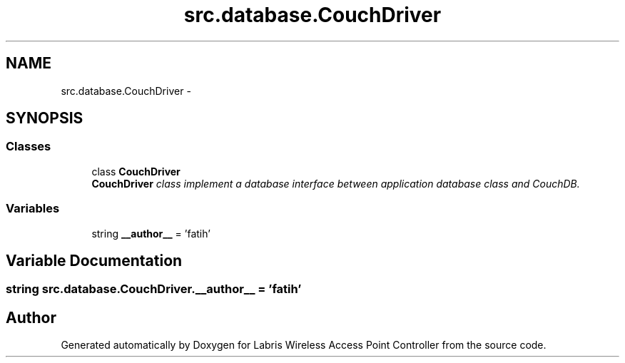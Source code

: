 .TH "src.database.CouchDriver" 3 "Thu Apr 25 2013" "Version v1.1.0" "Labris Wireless Access Point Controller" \" -*- nroff -*-
.ad l
.nh
.SH NAME
src.database.CouchDriver \- 
.SH SYNOPSIS
.br
.PP
.SS "Classes"

.in +1c
.ti -1c
.RI "class \fBCouchDriver\fP"
.br
.RI "\fI\fBCouchDriver\fP class implement a database interface between application database class and CouchDB\&. \fP"
.in -1c
.SS "Variables"

.in +1c
.ti -1c
.RI "string \fB__author__\fP = 'fatih'"
.br
.in -1c
.SH "Variable Documentation"
.PP 
.SS "string src\&.database\&.CouchDriver\&.__author__ = 'fatih'"

.SH "Author"
.PP 
Generated automatically by Doxygen for Labris Wireless Access Point Controller from the source code\&.
